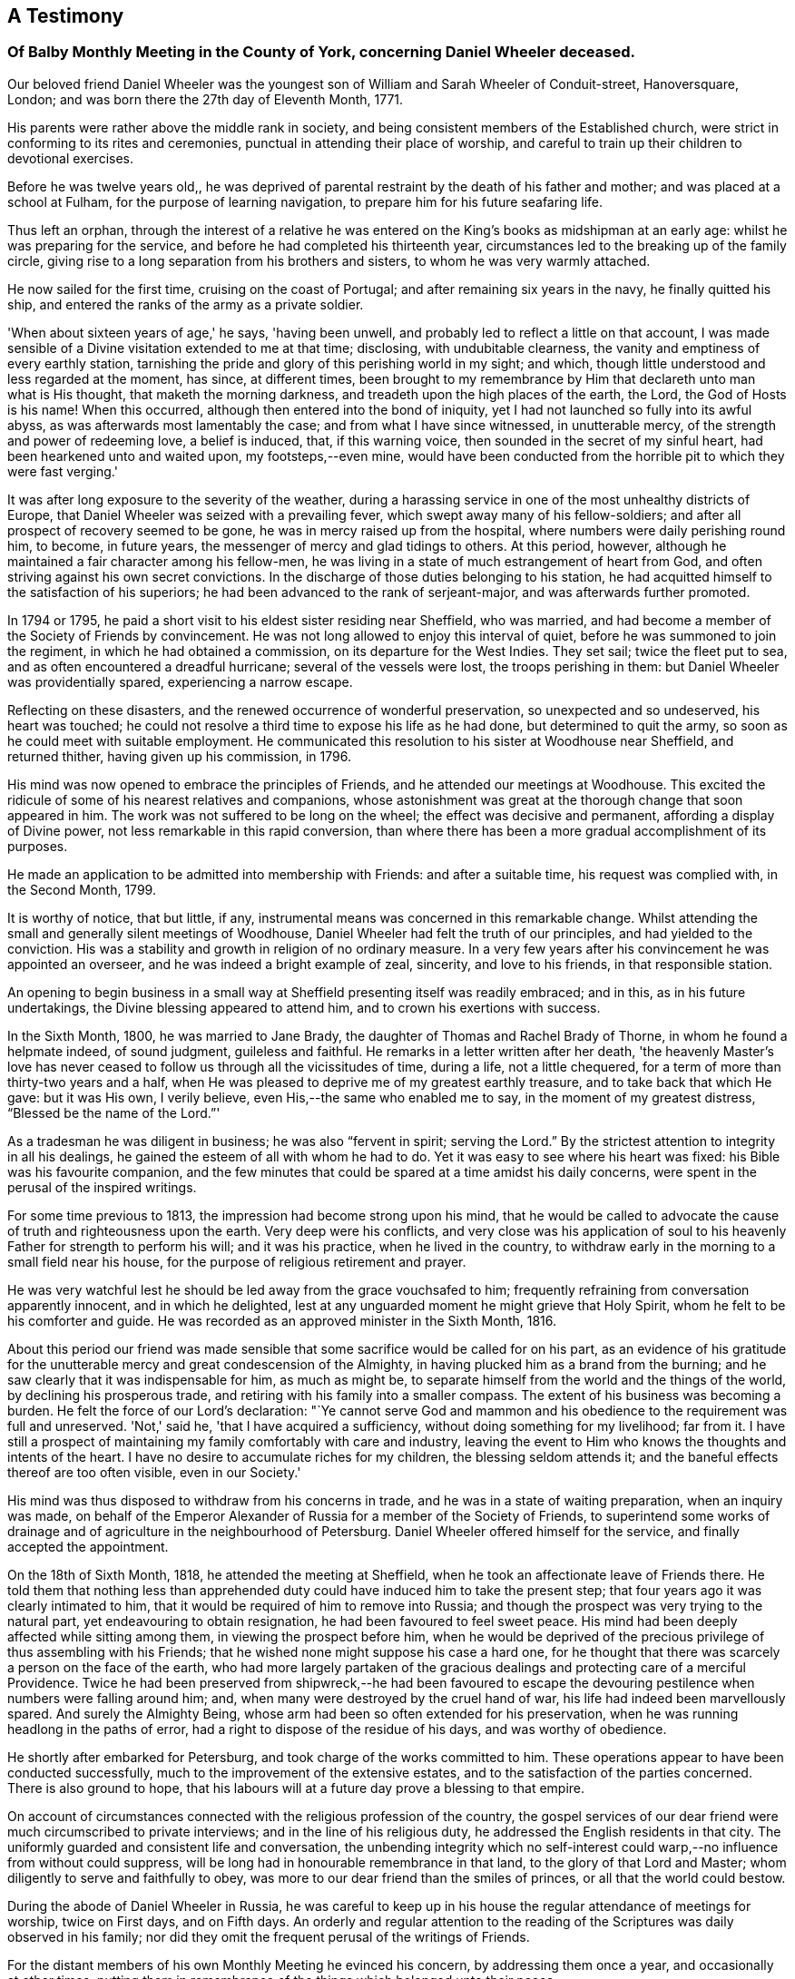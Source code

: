 [#testimony-balby, short="Testimony of Balby Monthly Meeting"]
== A Testimony

[.alt]
=== Of Balby Monthly Meeting in the County of York, concerning Daniel Wheeler deceased.

Our beloved friend Daniel Wheeler was the youngest son
of William and Sarah Wheeler of Conduit-street,
Hanoversquare, London; and was born there the 27th day of Eleventh Month, 1771.

His parents were rather above the middle rank in society,
and being consistent members of the Established church,
were strict in conforming to its rites and ceremonies,
punctual in attending their place of worship,
and careful to train up their children to devotional exercises.

Before he was twelve years old,,
he was deprived of parental restraint by the death of his father and mother;
and was placed at a school at Fulham, for the purpose of learning navigation,
to prepare him for his future seafaring life.

Thus left an orphan,
through the interest of a relative he was entered on
the King's books as midshipman at an early age:
whilst he was preparing for the service, and before he had completed his thirteenth year,
circumstances led to the breaking up of the family circle,
giving rise to a long separation from his brothers and sisters,
to whom he was very warmly attached.

He now sailed for the first time, cruising on the coast of Portugal;
and after remaining six years in the navy, he finally quitted his ship,
and entered the ranks of the army as a private soldier.

'When about sixteen years of age,' he says, 'having been unwell,
and probably led to reflect a little on that account,
I was made sensible of a Divine visitation extended to me at that time; disclosing,
with undubitable clearness, the vanity and emptiness of every earthly station,
tarnishing the pride and glory of this perishing world in my sight; and which,
though little understood and less regarded at the moment, has since, at different times,
been brought to my remembrance by Him that declareth unto man what is His thought,
that maketh the morning darkness, and treadeth upon the high places of the earth,
the Lord, the God of Hosts is his name!
When this occurred, although then entered into the bond of iniquity,
yet I had not launched so fully into its awful abyss,
as was afterwards most lamentably the case; and from what I have since witnessed,
in unutterable mercy, of the strength and power of redeeming love, a belief is induced,
that, if this warning voice, then sounded in the secret of my sinful heart,
had been hearkened unto and waited upon, my footsteps,--even mine,
would have been conducted from the horrible pit to which they were fast verging.'

It was after long exposure to the severity of the weather,
during a harassing service in one of the most unhealthy districts of Europe,
that Daniel Wheeler was seized with a prevailing fever,
which swept away many of his fellow-soldiers;
and after all prospect of recovery seemed to be gone,
he was in mercy raised up from the hospital,
where numbers were daily perishing round him, to become, in future years,
the messenger of mercy and glad tidings to others.
At this period, however, although he maintained a fair character among his fellow-men,
he was living in a state of much estrangement of heart from God,
and often striving against his own secret convictions.
In the discharge of those duties belonging to his station,
he had acquitted himself to the satisfaction of his superiors;
he had been advanced to the rank of serjeant-major, and was afterwards further promoted.

In 1794 or 1795, he paid a short visit to his eldest sister residing near Sheffield,
who was married, and had become a member of the Society of Friends by convincement.
He was not long allowed to enjoy this interval of quiet,
before he was summoned to join the regiment, in which he had obtained a commission,
on its departure for the West Indies.
They set sail; twice the fleet put to sea, and as often encountered a dreadful hurricane;
several of the vessels were lost, the troops perishing in them:
but Daniel Wheeler was providentially spared, experiencing a narrow escape.

Reflecting on these disasters, and the renewed occurrence of wonderful preservation,
so unexpected and so undeserved, his heart was touched;
he could not resolve a third time to expose his life as he had done,
but determined to quit the army, so soon as he could meet with suitable employment.
He communicated this resolution to his sister at Woodhouse near Sheffield,
and returned thither, having given up his commission, in 1796.

His mind was now opened to embrace the principles of Friends,
and he attended our meetings at Woodhouse.
This excited the ridicule of some of his nearest relatives and companions,
whose astonishment was great at the thorough change that soon appeared in him.
The work was not suffered to be long on the wheel; the effect was decisive and permanent,
affording a display of Divine power, not less remarkable in this rapid conversion,
than where there has been a more gradual accomplishment of its purposes.

He made an application to be admitted into membership with Friends:
and after a suitable time, his request was complied with, in the Second Month, 1799.

It is worthy of notice, that but little, if any,
instrumental means was concerned in this remarkable change.
Whilst attending the small and generally silent meetings of Woodhouse,
Daniel Wheeler had felt the truth of our principles, and had yielded to the conviction.
His was a stability and growth in religion of no ordinary measure.
In a very few years after his convincement he was appointed an overseer,
and he was indeed a bright example of zeal, sincerity, and love to his friends,
in that responsible station.

An opening to begin business in a small way at
Sheffield presenting itself was readily embraced;
and in this, as in his future undertakings, the Divine blessing appeared to attend him,
and to crown his exertions with success.

In the Sixth Month, 1800, he was married to Jane Brady,
the daughter of Thomas and Rachel Brady of Thorne, in whom he found a helpmate indeed,
of sound judgment, guileless and faithful.
He remarks in a letter written after her death,
'the heavenly Master's love has never ceased to
follow us through all the vicissitudes of time,
during a life, not a little chequered,
for a term of more than thirty-two years and a half,
when He was pleased to deprive me of my greatest earthly treasure,
and to take back that which He gave: but it was His own, I verily believe,
even His,--the same who enabled me to say, in the moment of my greatest distress,
"`Blessed be the name of the Lord.`"'

As a tradesman he was diligent in business; he was also "`fervent in spirit;
serving the Lord.`"
By the strictest attention to integrity in all his dealings,
he gained the esteem of all with whom he had to do.
Yet it was easy to see where his heart was fixed: his Bible was his favourite companion,
and the few minutes that could be spared at a time amidst his daily concerns,
were spent in the perusal of the inspired writings.

For some time previous to 1813, the impression had become strong upon his mind,
that he would be called to advocate the cause of truth and righteousness upon the earth.
Very deep were his conflicts,
and very close was his application of soul to his
heavenly Father for strength to perform his will;
and it was his practice, when he lived in the country,
to withdraw early in the morning to a small field near his house,
for the purpose of religious retirement and prayer.

He was very watchful lest he should be led away from the grace vouchsafed to him;
frequently refraining from conversation apparently innocent, and in which he delighted,
lest at any unguarded moment he might grieve that Holy Spirit,
whom he felt to be his comforter and guide.
He was recorded as an approved minister in the Sixth Month, 1816.

About this period our friend was made sensible that
some sacrifice would be called for on his part,
as an evidence of his gratitude for the unutterable
mercy and great condescension of the Almighty,
in having plucked him as a brand from the burning;
and he saw clearly that it was indispensable for him, as much as might be,
to separate himself from the world and the things of the world,
by declining his prosperous trade, and retiring with his family into a smaller compass.
The extent of his business was becoming a burden.
He felt the force of our Lord's declaration:
"`Ye cannot serve God and mammon and his obedience to
the requirement was full and unreserved.
'Not,' said he, 'that I have acquired a sufficiency,
without doing something for my livelihood; far from it.
I have still a prospect of maintaining my family comfortably with care and industry,
leaving the event to Him who knows the thoughts and intents of the heart.
I have no desire to accumulate riches for my children, the blessing seldom attends it;
and the baneful effects thereof are too often visible, even in our Society.'

His mind was thus disposed to withdraw from his concerns in trade,
and he was in a state of waiting preparation, when an inquiry was made,
on behalf of the Emperor Alexander of Russia for a member of the Society of Friends,
to superintend some works of drainage and of
agriculture in the neighbourhood of Petersburg.
Daniel Wheeler offered himself for the service, and finally accepted the appointment.

On the 18th of Sixth Month, 1818, he attended the meeting at Sheffield,
when he took an affectionate leave of Friends there.
He told them that nothing less than apprehended duty
could have induced him to take the present step;
that four years ago it was clearly intimated to him,
that it would be required of him to remove into Russia;
and though the prospect was very trying to the natural part,
yet endeavouring to obtain resignation, he had been favoured to feel sweet peace.
His mind had been deeply affected while sitting among them,
in viewing the prospect before him,
when he would be deprived of the precious privilege of thus assembling with his Friends;
that he wished none might suppose his case a hard one,
for he thought that there was scarcely a person on the face of the earth,
who had more largely partaken of the gracious dealings
and protecting care of a merciful Providence.
Twice he had been preserved from shipwreck,--he had been favoured to
escape the devouring pestilence when numbers were falling around him;
and, when many were destroyed by the cruel hand of war,
his life had indeed been marvellously spared.
And surely the Almighty Being, whose arm had been so often extended for his preservation,
when he was running headlong in the paths of error,
had a right to dispose of the residue of his days, and was worthy of obedience.

He shortly after embarked for Petersburg, and took charge of the works committed to him.
These operations appear to have been conducted successfully,
much to the improvement of the extensive estates,
and to the satisfaction of the parties concerned.
There is also ground to hope,
that his labours will at a future day prove a blessing to that empire.

On account of circumstances connected with the religious profession of the country,
the gospel services of our dear friend were much circumscribed to private interviews;
and in the line of his religious duty, he addressed the English residents in that city.
The uniformly guarded and consistent life and conversation,
the unbending integrity which no self-interest could
warp,--no influence from without could suppress,
will be long had in honourable remembrance in that land,
to the glory of that Lord and Master; whom diligently to serve and faithfully to obey,
was more to our dear friend than the smiles of princes,
or all that the world could bestow.

During the abode of Daniel Wheeler in Russia,
he was careful to keep up in his house the regular attendance of meetings for worship,
twice on First days, and on Fifth days.
An orderly and regular attention to the reading of the
Scriptures was daily observed in his family;
nor did they omit the frequent perusal of the writings of Friends.

For the distant members of his own Monthly Meeting he evinced his concern,
by addressing them once a year, and occasionally at other times;
putting them in remembrance of the things which belonged unto their peace.

In the Fourth Month, 1825,
our friend Daniel Wheeler was liberated by his Monthly
Meeting to attend the Yearly Meeting in Dublin,
and for other religious engagements in Ireland.
He was also concerned in Third Month, 1831, to visit Friends in Devonshire and Cornwall,
as well as the inhabitants of the Scilly Islands.
These services appear to have been accomplished, much to the satisfaction of his Friends,
and to the comfort of his own mind.

At the end of 1832,
whilst he was confined by indisposition at the house of a friend in Norfolk,
the mournful intelligence arrived from Russia of the death of his beloved wife.
This was one of the greatest trials that could have befallen him;
but the Almighty hand was near to comfort and sustain him;
and he was mercifully strengthened to say, "`The Lord gave, and the Lord hath taken away;
blessed be the name of the Lord.`"
A little before this he had laid before his Friends at
their Monthly Meeting in Ninth Month 1832,
his prospect of paying a visit in gospel love to the Islands of the Pacific Ocean,
Van Diemen's Land, and New South Wales, in which,
as well as in the Quarterly Meeting and the Morning
Meeting of ministers and elders in London,
he had their full concurrence and earnest desires for his preservation.

For so very extensive a service, the necessary arrangements occupied a considerable time;
these being at length completed, he sailed from the Thames the 13th of Eleventh Month,
1833.
The vessel was proceeding down the English Channel,
when on the 21st they were overtaken by a heavy storm,
which induced them to take shelter off the Isle of Wight; and from adverse winds,
and other causes,
they were not able to take their final departure until the 15th of Third Month, 1834.
He had been anxious to set out, and this detention was a great exercise to his faith.
Yet, prompt in his movements as our dear friend was accustomed to be,
when his duty was clearly defined, his example is strikingly instructive,
in the patience and the stedfast faith with which he
would wait until the true light so shone upon his path,
as to point out not only the way, but the right time to move in it;
and closely as he had been tried on this occasion,
he was at last permitted to see and acknowledge,
that he had not been detained one day too long.

The voyage out was a very tempestuous one, but he was preserved through all danger; and,
accompanied by his son Charles, arrived safely at his destination.

Amongst those distant islands he was long and acceptably occupied.
Yet he was often made sensible, preparatory to attending meetings,
and other religious services, that he had no ability or qualification of his own,
until he was humbled as in the dust;
when after patiently waiting to be endowed with strength from on high,
he has been enabled so to minister, that the Divine power has overshadowed the assembly;
softening and contriting these poor islanders; filling their eyes with tears,
and their hearts with love, until they could scarcely allow him to leave them.
This arduous service, extended through the long period of nearly four years,
was at length brought to a close; and he returned safely to England.

In the published accounts of our valued Friend's labours in these distant regions,
there is abundant evidence of his care to direct
his hearers to the Great Teacher and Sanctifier,
and to wean them from a dependence on instrumental aid; and it is gratifying to observe,
that, in preaching the truth boldly, without respect of persons,
he also gained the good-will of the resident missionaries,
who received him with uniform kindness,
and gave him on his departure very ample testimonials of their approval.

It may not be unprofitable in this place to notice the exemplary care
which our departed Friend had exercised over his tender offspring,
to train them up in the nurture and admonition of the Lord:
that they might experience a growth in grace, was the fervent desire of his heart.
He would rise at an early hour to read the Scriptures to them,
and at night he would quietly withdraw from the room,
when the children were gone to rest,
to endeavour to direct their youthful minds in
reverent approach to their heavenly Father.

The blessing of Him who alone was able to preserve them,
and render them meet for His kingdom, we believe was not wanting.
For when, within a short period of each other,
three of these young people were called from their
afflicted parent to exchange time for eternity,
he had the consolation of knowing that their end was crowned
by a humble and confiding trust in redeeming mercy.

Had it been in the ordering of the Divine will,
after so long a traveller in distant regions,
and sensible of declining strength our dear Friend
would have thankfully settled down for a season of rest.
Hence it is scarcely in words to express the sympathy that was felt for him,
when he informed his Monthly Meeting,
on the return of his certificate for the South Seas,
that it was required of him at once to set out for the American Continent,
to visit more especially the cities on the coasts.
At this time his son Charles Wheeler,
his endeared companion amidst the perils and fatigues of the Southern hemisphere,
was in a critical state of health,
and for his sake his father might have felt anxious to delay his voyage.
But so devoted was he to his Master's service, and so faithful to apprehend duty,
that the yearnings of a father's heart could not stay him,
nor call forth a repining word.
He proceeded to America,
and appeared to have pretty much carried out the work required of him,
when he found himself released to pay a visit to the remnant of his family,
who had now removed on account of Charles's declining state,
to the more genial climate of France.
At St. Germains, near Paris, he witnessed the peaceful close of his dear son.
He once more attended his own Monthly Meeting in Third Month, 1840,
and soon after sailed from this country for the last time, for New York.
On preparing for his voyage out, he writes, 'But now that the time draweth nigh,
I feel more than ever the need of the prayers of the faithful for
preservation and support in this the evening sacrifice about to be offered,
when the natural strength of the poor body,
and perhaps that of the mind also is weakened, as days have multiplied upon me,
and years have increased; and,
I think I never felt more at the prospect of being
again severed from my beloved children:' adding,
'Certain it is that nothing short of implicit obedience to
what we believe to be a divine requirement will be accepted;
and nothing can so fully bring our love to the test,
as the having to leave all and forsake all, without making any reserve for ourselves.'

A week after he sailed, Daniel Wheeler was taken ill,
and continued so for the remainder of the voyage.
The complaint appeared to be a cold attended with fever,
and as he was unable to lie down from difficulty of breathing,
his strength rapidly declined.
He received every attention that could be rendered on ship-board,
for he bore the respect and regard of all.
When he arrived at New York, he was conducted on shore by kind Friends there,
and further medical advice was obtained.
The opinion formed of his situation was decidedly unfavourable.
On being told that he was thought to be in a very critical state, he said:
'All has been done that could be done;--only write to my dear children,
how it is.' The work has been going on with the day.
All I want is quietness,
it is a great thing to be clear from pain.' 'Love to all my
friends on this side the Atlantic as well as the other.' 'I
want nothing but the love of my heavenly Father,
and I witness it.
The Lord is good to them who love and fear His name: great things hath He done for me;
things so wonderfully marvellous, that they could hardly be believed,
were I to tell of them.'

He remarked to a friend; As to himself, he had no doubt:
he had the same faith that had been with him through life,
and which was founded upon the gospel of Christ,
which enabled him to say with the Apostle, "`nevertheless I live; yet not I,
but Christ liveth in me: and the life which I now live in the flesh,
I live by the faith of the Son of God, who loved me, and gave himself for me.`"

All that the most assiduous care and tenderness, aided by medical skill, could do,
proved unavailing to restore him.
His exhausted frame gradually sunk under the disorder,
and he quietly passed away on the 12th of Sixth Month, 1840, aged sixty-eight years;
having been a faithful labourer in the gospel vineyard above twenty-four years.

The Christian warfare was thus ended.
Full of years, his loins girded about, and his light burning,
he was as one that waiteth for his Lord.

We see abundant cause to exalt His holy name,
who thus led forth our beloved friend,--who preserved him through many
perils by sea and land--who conferred upon him strength in time of need,
and sufficient qualification for His service;--and who, in His own appointed time,
we reverently believe,
hath called him in redeeming love "`to an inheritance incorruptible, and undefiled,
and that fadeth not away.`"

[.signed-section-context-close]
Signed in and on behalf of the Meeting aforesaid, held at Sheffield,
the 3rd of Twelfth Month, 1840.
